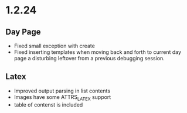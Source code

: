 * 1.2.24
** Day Page
	- Fixed small exception with create
	- Fixed inserting templates when moving back and forth to current
	  day page a disturbing leftover from a previous debugging session.
** Latex
	- Improved output parsing in list contents  
	- Images have some ATTRS_LATEX support
	- table of contenst is included
	